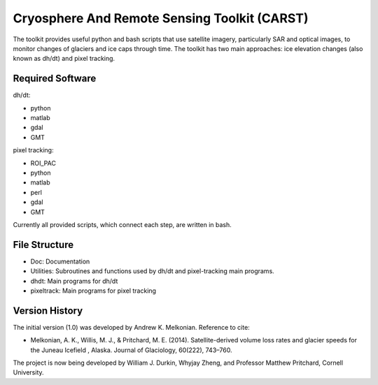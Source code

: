 Cryosphere And Remote Sensing Toolkit (CARST)
=============================================

The toolkit provides useful python and bash scripts that
use satellite imagery, particularly SAR and
optical images, to monitor changes of glaciers
and ice caps through time. The toolkit has two main
approaches: ice elevation changes (also known as dh/dt) 
and pixel tracking.


Required Software
------------------

dh/dt:

- python
- matlab
- gdal
- GMT

pixel tracking:

- ROI_PAC
- python
- matlab
- perl
- gdal
- GMT

Currently all provided scripts, which connect each step, are written in bash.

File Structure
---------------
- Doc: Documentation
- Utilities: Subroutines and functions used by dh/dt and pixel-tracking main programs.
- dhdt: Main programs for dh/dt
- pixeltrack: Main programs for pixel tracking

Version History
---------------

The initial version (1.0) was developed by Andrew K. Melkonian.
Reference to cite:

- Melkonian, A. K., Willis, M. J., & Pritchard, M. E. (2014). 
  Satellite-derived volume loss rates and glacier speeds for 
  the Juneau Icefield , Alaska. Journal of Glaciology, 
  60(222), 743–760.

The project is now being developed by William J. Durkin, Whyjay Zheng, and Professor Matthew Pritchard, Cornell University.